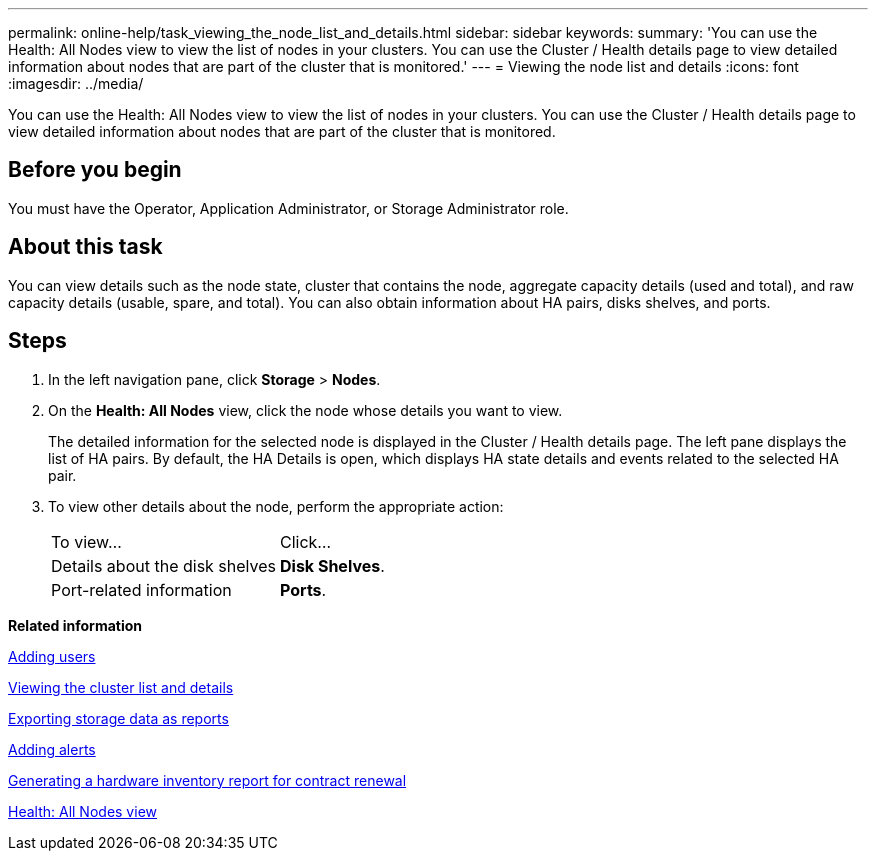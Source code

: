 ---
permalink: online-help/task_viewing_the_node_list_and_details.html
sidebar: sidebar
keywords: 
summary: 'You can use the Health: All Nodes view to view the list of nodes in your clusters. You can use the Cluster / Health details page to view detailed information about nodes that are part of the cluster that is monitored.'
---
= Viewing the node list and details
:icons: font
:imagesdir: ../media/

[.lead]
You can use the Health: All Nodes view to view the list of nodes in your clusters. You can use the Cluster / Health details page to view detailed information about nodes that are part of the cluster that is monitored.

== Before you begin

You must have the Operator, Application Administrator, or Storage Administrator role.

== About this task

You can view details such as the node state, cluster that contains the node, aggregate capacity details (used and total), and raw capacity details (usable, spare, and total). You can also obtain information about HA pairs, disks shelves, and ports.

== Steps

. In the left navigation pane, click *Storage* > *Nodes*.
. On the *Health: All Nodes* view, click the node whose details you want to view.
+
The detailed information for the selected node is displayed in the Cluster / Health details page. The left pane displays the list of HA pairs. By default, the HA Details is open, which displays HA state details and events related to the selected HA pair.

. To view other details about the node, perform the appropriate action:
+
|===
| To view...| Click...
a|
Details about the disk shelves
a|
*Disk Shelves*.
a|
Port-related information
a|
*Ports*.
|===

*Related information*

xref:task_adding_users.adoc[Adding users]

xref:task_viewing_the_cluster_list_and_details.adoc[Viewing the cluster list and details]

xref:task_exporting_storage_data_as_reports.adoc[Exporting storage data as reports]

xref:task_adding_alerts.adoc[Adding alerts]

xref:task_generating_a_hardware_inventory_report_for_contract_renewal.adoc[Generating a hardware inventory report for contract renewal]

xref:reference_health_all_nodes_view.adoc[Health: All Nodes view]
